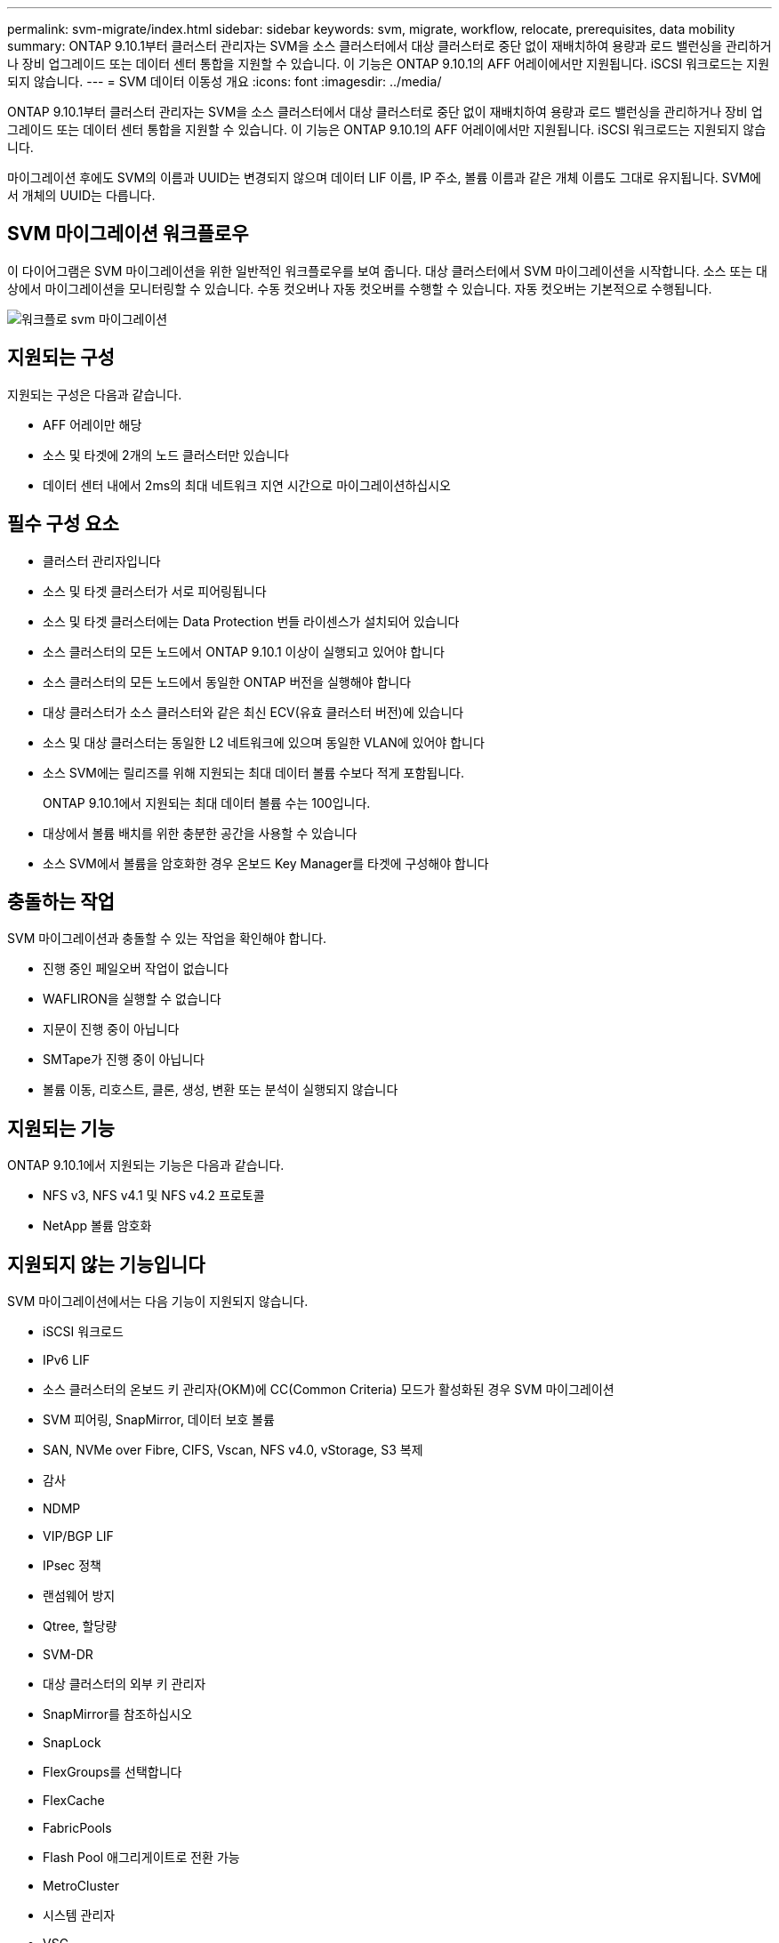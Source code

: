 ---
permalink: svm-migrate/index.html 
sidebar: sidebar 
keywords: svm, migrate, workflow, relocate, prerequisites, data mobility 
summary: ONTAP 9.10.1부터 클러스터 관리자는 SVM을 소스 클러스터에서 대상 클러스터로 중단 없이 재배치하여 용량과 로드 밸런싱을 관리하거나 장비 업그레이드 또는 데이터 센터 통합을 지원할 수 있습니다. 이 기능은 ONTAP 9.10.1의 AFF 어레이에서만 지원됩니다. iSCSI 워크로드는 지원되지 않습니다. 
---
= SVM 데이터 이동성 개요
:icons: font
:imagesdir: ../media/


[role="lead"]
ONTAP 9.10.1부터 클러스터 관리자는 SVM을 소스 클러스터에서 대상 클러스터로 중단 없이 재배치하여 용량과 로드 밸런싱을 관리하거나 장비 업그레이드 또는 데이터 센터 통합을 지원할 수 있습니다. 이 기능은 ONTAP 9.10.1의 AFF 어레이에서만 지원됩니다. iSCSI 워크로드는 지원되지 않습니다.

마이그레이션 후에도 SVM의 이름과 UUID는 변경되지 않으며 데이터 LIF 이름, IP 주소, 볼륨 이름과 같은 개체 이름도 그대로 유지됩니다. SVM에서 개체의 UUID는 다릅니다.



== SVM 마이그레이션 워크플로우

이 다이어그램은 SVM 마이그레이션을 위한 일반적인 워크플로우를 보여 줍니다. 대상 클러스터에서 SVM 마이그레이션을 시작합니다. 소스 또는 대상에서 마이그레이션을 모니터링할 수 있습니다. 수동 컷오버나 자동 컷오버를 수행할 수 있습니다. 자동 컷오버는 기본적으로 수행됩니다.

image::../media/workflow_svm_migrate.gif[워크플로 svm 마이그레이션]



== 지원되는 구성

지원되는 구성은 다음과 같습니다.

* AFF 어레이만 해당
* 소스 및 타겟에 2개의 노드 클러스터만 있습니다
* 데이터 센터 내에서 2ms의 최대 네트워크 지연 시간으로 마이그레이션하십시오




== 필수 구성 요소

* 클러스터 관리자입니다
* 소스 및 타겟 클러스터가 서로 피어링됩니다
* 소스 및 타겟 클러스터에는 Data Protection 번들 라이센스가 설치되어 있습니다
* 소스 클러스터의 모든 노드에서 ONTAP 9.10.1 이상이 실행되고 있어야 합니다
* 소스 클러스터의 모든 노드에서 동일한 ONTAP 버전을 실행해야 합니다
* 대상 클러스터가 소스 클러스터와 같은 최신 ECV(유효 클러스터 버전)에 있습니다
* 소스 및 대상 클러스터는 동일한 L2 네트워크에 있으며 동일한 VLAN에 있어야 합니다
* 소스 SVM에는 릴리즈를 위해 지원되는 최대 데이터 볼륨 수보다 적게 포함됩니다.
+
ONTAP 9.10.1에서 지원되는 최대 데이터 볼륨 수는 100입니다.

* 대상에서 볼륨 배치를 위한 충분한 공간을 사용할 수 있습니다
* 소스 SVM에서 볼륨을 암호화한 경우 온보드 Key Manager를 타겟에 구성해야 합니다




== 충돌하는 작업

SVM 마이그레이션과 충돌할 수 있는 작업을 확인해야 합니다.

* 진행 중인 페일오버 작업이 없습니다
* WAFLIRON을 실행할 수 없습니다
* 지문이 진행 중이 아닙니다
* SMTape가 진행 중이 아닙니다
* 볼륨 이동, 리호스트, 클론, 생성, 변환 또는 분석이 실행되지 않습니다




== 지원되는 기능

ONTAP 9.10.1에서 지원되는 기능은 다음과 같습니다.

* NFS v3, NFS v4.1 및 NFS v4.2 프로토콜
* NetApp 볼륨 암호화




== 지원되지 않는 기능입니다

SVM 마이그레이션에서는 다음 기능이 지원되지 않습니다.

* iSCSI 워크로드
* IPv6 LIF
* 소스 클러스터의 온보드 키 관리자(OKM)에 CC(Common Criteria) 모드가 활성화된 경우 SVM 마이그레이션
* SVM 피어링, SnapMirror, 데이터 보호 볼륨
* SAN, NVMe over Fibre, CIFS, Vscan, NFS v4.0, vStorage, S3 복제
* 감사
* NDMP
* VIP/BGP LIF
* IPsec 정책
* 랜섬웨어 방지
* Qtree, 할당량
* SVM-DR
* 대상 클러스터의 외부 키 관리자
* SnapMirror를 참조하십시오
* SnapLock
* FlexGroups를 선택합니다
* FlexCache
* FabricPools
* Flash Pool 애그리게이트로 전환 가능
* MetroCluster
* 시스템 관리자
* VSC
* 볼륨 클론
* FAS 스토리지
* 로드 공유 미러
* Cloud Volumes ONTAP

